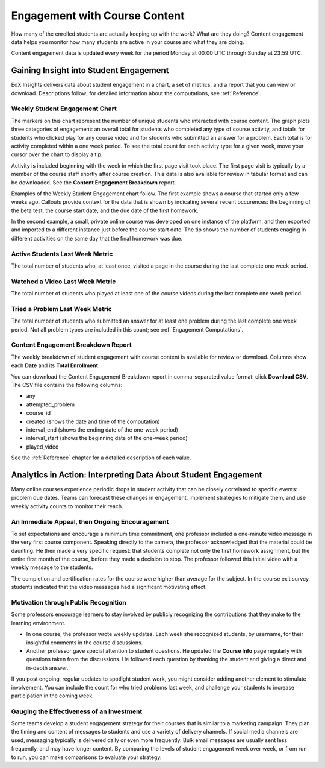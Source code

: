 .. _Engagement_Content:

#################################
Engagement with Course Content
#################################

How many of the enrolled students are actually keeping up with the work? What
are they doing? Content engagement data helps you monitor how many students are
active in your course and what they are doing.

Content engagement data is updated every week for the period Monday at 00:00
UTC through Sunday at 23:59 UTC.

********************************************
Gaining Insight into Student Engagement
********************************************

EdX Insights delivers data about student engagement in a chart, a set of
metrics, and a report that you can view or download. Descriptions follow; for
detailed information about the computations, see :ref:`Reference`.

======================================
Weekly Student Engagement Chart
======================================

The markers on this chart represent the number of unique students who
interacted with course content. The graph plots three categories of engagement:
an overall total for students who completed any type of course activity, and
totals for students who clicked play for any course video and for students who
submitted an answer for a problem. Each total is for activity completed within
a one week period. To see the total count for each activity type for a given
week, move your cursor over the chart to display a tip.

Activity is included beginning with the week in which the first page visit took
place. The first page visit is typically by a member of the course staff
shortly after course creation.  This data is also available for review in
tabular format and can be downloaded. See the **Content Engagement Breakdown**
report.

Examples of the Weekly Student Engagement chart follow. The first example shows
a course that started only a few weeks ago. Callouts provide context for the
data that is shown by indicating several recent occurences: the beginning of
the beta test, the course start date, and the due date of the first homework.

.. image:: ../images/engagement_chart_start.png
 :alt: A line graph with four months of minimal activity during course
       development, a very minor increase when the beta test began, a large
       increase in all three activity measures on the start date, and then a
       decrease after the first homework due date.

In the second example, a small, private online course was developed on one
instance of the platform, and then exported and imported to a different
instance just before the course start date. The tip shows the number of
students enaging in different activities on the same day that the final
homework was due.

.. image:: ../images/engagement_chart_SPOC.png
 :alt: A line graph with almost immediate activity in all three measures.

======================================
Active Students Last Week Metric
======================================

The total number of students who, at least once, visited a page in the course
during the last complete one week period.

======================================
Watched a Video Last Week Metric
======================================

The total number of students who played at least one of the course videos
during the last complete one week period.

======================================
Tried a Problem Last Week Metric
======================================
  
The total number of students who submitted an answer for at least one problem
during the last complete one week period. Not all problem types are included in
this count; see :ref:`Engagement Computations`.

======================================
Content Engagement Breakdown Report
======================================

The weekly breakdown of student engagement with course content is available for
review or download. Columns show each **Date** and its **Total
Enrollment**.

You can download the Content Engagement Breakdown report in comma-separated
value format: click **Download CSV**. The CSV file contains the following
columns:

* any
* attempted_problem
* course_id
* created (shows the date and time of the computation)
* interval_end (shows the ending date of the one-week period)
* interval_start (shows the beginning date of the one-week period)
* played_video

See the :ref:`Reference` chapter for a detailed description of each value.

.. info on why you might want to download, what to do with csv after

***************************************************************
Analytics in Action: Interpreting Data About Student Engagement 
***************************************************************

Many online courses experience periodic drops in student activity that can be
closely correlated to specific events: problem due dates. Teams can forecast
these changes in engagement, implement strategies to mitigate them, and use 
weekly activity counts to monitor their reach.

.. Instead of comparing weekly student engagement counts to the total course enrollment, many teams define a new baseline for assessing student engagement after the first assignment is due.

.. not sure where to put this ^ 

==================================================
An Immediate Appeal, then Ongoing Encouragement
==================================================

To set expectations and encourage a minimum time commitment, one professor
included a one-minute video message in the very first course component.
Speaking directly to the camera, the professor acknowledged that the material
could be daunting. He then made a very specific request: that students complete
not only the first homework assignment, but the entire first month of the
course, before they made a decision to stop. The professor followed this
initial video with a weekly message to the students.

The completion and certification rates for the course were higher than average
for the subject. In the course exit survey, students indicated that the video
messages had a significant motivating effect.

.. Melanie checking with MIT to make sure this ^ is ok to use

.. "When you see your first homework assignment, some of you may feel somewhat intimidated. That's normal... However, it would be the wrong thing to stop the course at this point. At least stay in for one month before you make that tragic decision." - Professor Walter Lewin, September 5, 2013

==========================================
Motivation through Public Recognition
==========================================

Some professors encourage learners to stay involved by publicly recognizing the
contributions that they make to the learning environment.

* In one course, the professor wrote weekly updates. Each week she recognized
  students, by username, for their insightful comments in the course
  discussions.

* Another professor gave special attention to student questions. He updated the
  **Course Info** page regularly with questions taken from the discussions. He
  followed each question by thanking the student and giving a direct and 
  in-depth answer.

If you post ongoing, regular updates to spotlight student work, you might
consider adding another element to stimulate involvement. You can include the
count for who tried problems last week, and challenge your students to increase
participation in the coming week.

.. use of dicussions can be added...

==================================================
Gauging the Effectiveness of an Investment
==================================================

Some teams develop a student engagement strategy for their courses that is
similar to a marketing campaign. They plan the timing and content of messages
to students and use a variety of delivery channels. If social media channels
are used, messaging typically is delivered daily or even more frequently. Bulk
email messages are usually sent less frequently, and may have longer content.
By comparing the levels of student engagement week over week, or from run to
run, you can make comparisons to evaluate your strategy.

.. Patrick ok'd 9/24/14